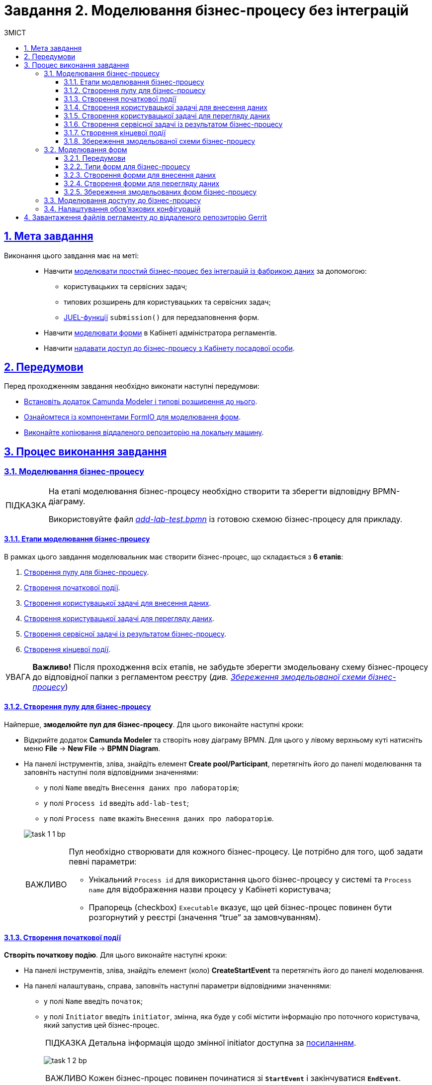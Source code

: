 :toc-title: ЗМІСТ
:toc: auto
:toclevels: 5
:experimental:
:important-caption:     ВАЖЛИВО
:note-caption:          ПРИМІТКА
:tip-caption:           ПІДКАЗКА
:warning-caption:       ПОПЕРЕДЖЕННЯ
:caution-caption:       УВАГА
:example-caption:           Приклад
:figure-caption:            Зображення
:table-caption:             Таблиця
:appendix-caption:          Додаток
:sectnums:
:sectnumlevels: 5
:sectanchors:
:sectlinks:
:partnums:

= Завдання 2. Моделювання бізнес-процесу без інтеграцій

== Мета завдання

Виконання цього завдання має на меті: ::

* Навчити xref:#bp-modeling[моделювати простий бізнес-процес без інтеграцій із фабрикою даних] за допомогою:
** користувацьких та сервісних задач;
** типових розширень для користувацьких та сервісних задач;
** xref:registry-develop:bp-modeling/bp/modeling-facilitation/modelling-with-juel-functions.adoc[JUEL-функції] `submission()` для передзаповнення форм.
* Навчити xref:#forms-modeling[моделювати форми] в Кабінеті адміністратора регламентів.
* Навчити xref:#bp-access[надавати доступ до бізнес-процесу з Кабінету посадової особи].

== Передумови

Перед проходженням завдання необхідно виконати наступні передумови:

* xref:bp-modeling/bp/element-templates/bp-element-templates-installation-configuration.adoc#business-process-modeler-extensions-installation[Встановіть додаток Camunda Modeler і типові розширення до нього].
* xref:registry-develop:bp-modeling/forms/bp-modeling-forms-general-description.adoc[Ознайомтеся із компонентами FormIO для моделювання форм].
* xref:registry-develop:registry-admin/regulations-deploy/registry-admin-deploy-regulation.adoc[Виконайте копіювання віддаленого репозиторію на локальну машину].


== Процес виконання завдання

[#bp-modeling]
=== Моделювання бізнес-процесу

[TIP]
====
На етапі моделювання бізнес-процесу необхідно створити та зберегти відповідну BPMN-діаграму.

Використовуйте файл _link:{attachmentsdir}/study-project/task-1/bp-schema/add-lab-test.bpmn[add-lab-test.bpmn]_ із готовою схемою бізнес-процесу для прикладу.
====



==== Етапи моделювання бізнес-процесу

В рамках цього завдання моделювальник має створити бізнес-процес, що складається з *6 етапів*:

. xref:#create-pool-bp[Створення пулу для бізнес-процесу].
. xref:#create-start-event[Створення початкової події].
. xref:#create-task-add-lab-data[Створення користувацької задачі для внесення даних].
. xref:#create-task-view-lab-data[Створення користувацької задачі для перегляду даних].
. xref:#create-service-task-bp-result[Створення сервісної задачі із результатом бізнес-процесу].
. xref:#create-end-event[Створення кінцевої події].

CAUTION: *Важливо!* Після проходження всіх етапів, не забудьте зберегти змодельовану схему бізнес-процесу до відповідної папки з регламентом реєстру (_див. xref:#save-bp-schema[Збереження змодельованої схеми бізнес-процесу]_)

[#create-pool-bp]
==== Створення пулу для бізнес-процесу

Найперше, *змоделюйте пул для бізнес-процесу*. Для цього виконайте наступні кроки:

* Відкрийте додаток *Camunda Modeler* та створіть нову діаграму BPMN. Для цього у лівому верхньому куті натисніть меню *File* -> *New File* -> *BPMN Diagram*.

* На панелі інструментів, зліва, знайдіть елемент *Create pool/Participant*, перетягніть його до панелі моделювання та заповніть наступні поля відповідними значеннями:
+
--
** у полі `Name` введіть `Внесення даних про лабораторію`;
** у полі `Process id` введіть `add-lab-test`;
** у полі `Process name` вкажіть `Внесення даних про лабораторію`.
--
+
image:registry-develop:study-project/task-1/task-1-1-bp.png[]

+
[IMPORTANT]
====
Пул необхідно створювати для кожного бізнес-процесу. Це потрібно для того, щоб задати певні параметри:

* Унікальний `Process id` для використання цього бізнес-процесу у системі та `Process name` для відображення назви процесу у Кабінеті користувача;
* Прапорець (checkbox) `Executable` вказує, що цей бізнес-процес повинен бути розгорнутий у реєстрі (значення “true” за замовчуванням).
====

[#create-start-event]
==== Створення початкової події

*Створіть початкову подію*. Для цього виконайте наступні кроки:

* На панелі інструментів, зліва, знайдіть елемент (коло) *CreateStartEvent* та перетягніть його до панелі моделювання.

* На панелі налаштувань, справа, заповніть наступні параметри відповідними значеннями:
** у полі `Name` введіть `початок`;
** у полі `Initiator` введіть `initiator`, змінна, яка буде у собі містити інформацію про поточного користувача, який запустив цей бізнес-процес.
+
[TIP]
====
Детальна інформація щодо змінної initiator доступна за xref:registry-develop:bp-modeling/bp/modeling-facilitation/modelling-with-juel-functions.adoc[посиланням].
====
image:registry-develop:study-project/task-1/task-1-2-bp.png[]
+
[IMPORTANT]
====
Кожен бізнес-процес повинен починатися зі *`StartEvent`* і закінчуватися *`EndEvent`*.
====

[#create-task-add-lab-data]
==== Створення користувацької задачі для внесення даних

Далі *створіть користувацьку задачу (User Task), призначену для внесення даних*. Для цього виконайте наступні кроки:

* Оберіть коло з початковою подією, змодельованою на xref:#create-start-event[попередньому етапі], та приєднайте нову користувацьку задачу, натиснувши іконку *Append Task*.

* Вкажіть тип задачі, натиснувши іконку ключа та обравши з меню пункт *User Task*.

* Введіть назву задачі -- `Внесення даних про лабораторію` (поле `Name` на панелі справа).

* На панелі налаштувань, справа, заповніть наступні параметри відповідними значеннями:

** натисніть `Open Catalog`, оберіть шаблон *User Form* (*Користувацька форма*) та натисніть `Apply` для підтвердження;
** заповніть наступні поля:

*** у полі `Id` зазначте `addLabForm`;
*** у полі `Name` введіть `Внесення даних про лабораторію`;
*** у полі `Form key` введіть `add-lab-bp-add-lab-test`;
*** у полі `Assignee` вкажіть `${initiator}`.

image:registry-develop:study-project/task-1/task-1-3-bp.png[]

[#create-task-view-lab-data]
==== Створення користувацької задачі для перегляду даних

Далі *створіть користувацьку задачу (User Task), призначену для перегляду даних*. Для цього виконайте наступні кроки:

* Оберіть прямокутник із користувацькою задачею *Внесення даних про лабораторію*, змодельованою на xref:#create-task-add-lab-data[попередньому етапі], та приєднайте нову користувацьку задачу, натиснувши іконку *Append Task*.

* Введіть назву задачі -- *Перегляд даних про лабораторію* (поле `Name` на панелі справа).

* Вкажіть тип задачі, натиснувши іконку ключа та обравши з меню пункт *User Task*.

* На панелі налаштувань, справа, заповніть наступні параметри відповідними значеннями:
+
--
** натисніть `Open Catalog`, оберіть шаблон *User Form* (*Користувацька форма*) та натисніть `Apply` для підтвердження;
** заповніть наступні поля:
*** у полі `Name` введіть значення `Перегляд даних про лабораторію`;
+
[TIP]
====
Для задач поле `Name` використовується лише для відображення назви задачі у бізнес-процесі й жодним чином не впливає на бізнес-логіку.
====
*** у полі `Form key` введіть `add-lab-bp-view-lab-test`;
+
[TIP]
====
У полі `Form key` зазначається унікальний id форми. Він задається при створенні форми через admin-portal (Кабінет адміністратора регламенту). Процес створення форми із зазначенням id описано у xref:#forms-modeling[наступних розділах] цієї інструкції.
====
*** у полі `Assignee` вкажіть `$\{initiator}`;
+
[TIP]
====
У полі `Assignee` зазначається який користувач буде виконувати цю задачу. Через те, що у системі є можливість передавати виконання бізнес-процесу між користувачами, то необхідно обов'язково вказувати `Assignee`.
В зазначеному прикладі це `initiator` -- користувач, який ініціював виконання цього бізнес-процесу.
====
*** у полі `Form data pre-population` вкажіть змінну `${submission("addLabForm").formData}`.
--
+
image:registry-develop:study-project/task-1/task-1-4-bp.png[]
+
[TIP]
====
За детальною інформацією щодо використання JUEL-функцій у бізнес-процесах (у нашому прикладі `submission()`) зверніться до інструкції:

* xref:registry-develop:bp-modeling/bp/modeling-facilitation/modelling-with-juel-functions.adoc[Спрощення моделювання бізнес-процесів за допомогою JUEL-функцій].
====

[#create-service-task-bp-result]
==== Створення сервісної задачі із результатом бізнес-процесу

Далі необхідно *створити сервісну задачу (Service Task) для виводу результату бізнес-процесу*. Для цього виконайте наступні кроки:

* Оберіть прямокутник із користувацькою задачею *Перегляд даних про лабораторію*, змодельованою на xref:#create-task-view-lab-data[попередньому етапі], та приєднайте нову сервісну задачу, натиснувши іконку *Append Task*.

* Вкажіть тип задачі, натиснувши іконку ключа та обравши з меню пункт *Service Task*.

* Введіть назву задачі -- `Встановити результат БП` (поле `Name` на панелі справа).

* На панелі налаштувань, справа, заповніть наступні параметри відповідними значеннями:
+
--
** натисніть `Open Catalog`, оберіть шаблон *Define business process status* (*Визначити статус бізнес-процесу*) та натисніть `Apply` для підтвердження;
** заповніть наступні поля:

*** у полі `Name` введіть `Встановити результат БП`;
*** у полі `Status` введіть `Дані про лабораторію відображені`.
--
+
image:registry-develop:study-project/task-1/task-1-5-bp.png[]
+
[NOTE]
====
За допомогою цієї сервісної задачі встановлюється статус виконання бізнес-процесу, який показується у Кабінеті користувача, на підставі заданого тексту.

Це надає змогу користувачам швидше орієнтуватися, що було зроблено при виконанні певного бізнес-процесу.
====

[#create-end-event]
==== Створення кінцевої події

Насамкінець *змоделюйте кінцеву подію для завершення бізнес-процесу*. Для цього виконайте наступні кроки:

* Оберіть прямокутник із сервісною задачею *Встановити результат БП*, змодельованою на попередньому етапі, та приєднайте кінцеву подію, натиснувши іконку *Append EndEvent*.

* На панелі налаштувань, справа, вкажіть назву задачі:

** у полі `Name` введіть значення `кінець`.

image:registry-develop:study-project/task-1/task-1-6-bp.png[]

[#save-bp-schema]
==== Збереження змодельованої схеми бізнес-процесу

Після завершення процесу моделювання збережіть отриману схему бізнес-процесу із назвою _add-lab-test.bpmn_ до регламентної папки *_bpmn_* проєкту в Gerrit-репозиторії. Для цього у лівому верхньому куті відкрийте меню *File* -> *Save File As..*, введіть відповідну назву та шлях.

[#forms-modeling]
=== Моделювання форм

[TIP]
====
На етапі моделювання форм необхідно створити та прив'язати JSON-форми до попередньо змодельованих задач в рамках бізнес-процесу.

Форми прив'язуються до бізнес-процесів за службовою назвою.

Використовуйте файли _link:{attachmentsdir}/study-project/task-1/bp-forms/add-lab-bp-add-lab-test.json[add-lab-bp-add-lab-test.json]_ та _link:{attachmentsdir}/study-project/task-1/bp-forms/add-lab-bp-view-lab-test.json[add-lab-bp-view-lab-test.json]_ зі змодельованими формами для прикладу.
====

==== Передумови

**Моделювання форм**, що використовуються при побудові бізнес-процесів, відбувається у вебзастосунку **Кабінет адміністратора регламентів**.

[TIP]
====
Посилання до *Кабінету адміністратора регламентів* можливо отримати, наприклад, в Openshift-консолі. Для цього перейдіть до розділу `Networking` → `Routes`, оберіть відповідний проєкт, в рядку пошуку вкажіть назву сервісу `admin-portal`, після чого посилання буде доступне у колонці `Location`.

image:registry-develop:study-project/task-1/task-1-15-forms.png[]
====

[NOTE]
====
Детальна інформація щодо моделювання форм доступна за посиланням:

* xref:registry-develop:bp-modeling/forms/registry-admin-modelling-forms.adoc[]
====

[#form-types]
==== Типи форм для бізнес-процесу

В рамках цього завдання моделювальник має створити форми *2 типів* для налаштування правильної взаємодії із бізнес-процесом:

* xref:form-insert-data[форма для внесення даних];
* xref:form-view-data[форма для перегляду даних].

[#form-insert-data]
==== Створення форми для внесення даних

[WARNING]
====
Рекомендуємо виконувати усі налаштування, використовуючи браузер link:https://www.google.com/intl/uk_ua/chrome/[Google Chrome] для стабільної роботи усіх сервісів.
====

Найперше, необхідно *створити форму для внесення даних* користувачем. Для цього виконайте наступні кроки:

. Увійдіть до застосунку *Кабінет адміністратора регламентів*.
+
image::registry-develop:bp-modeling/forms/admin-portal-form-modeling-step-1.png[]

. За замовчуванням після авторизації відбувається перехід до майстер-версії регламенту, де відображаються форми, які вже розгорнуть у регламенті, наразі він буде пустим.
В майстер-версії наявні форми доступні лише для перегляду без можливості їх редагування.
Щоб мати можливість створювати та редагувати форми необхідно створити новий запит (версію кандидат на зміни).
+
image:registry-develop:study-project/task-1/task-1-16-forms.png[]

. У полі `Назва версії` вкажіть, наприклад, _"завдання-1"_, а в полі `Опис зміни` _“Створення форм для Завдання 1”_. Після зазначення назви та опису натисніть `Створити`.
+
image:registry-develop:study-project/task-1/task-1-17-forms.png[]
+
Після створення буде автоматично виконано перехід до версії-кандидата у редакторі, де вже можливо буде створювати та редагувати форми.

. Перейдіть до розділу `UI-форм`. Щоб створити нову форму для бізнес-процесу, натисніть кнопку `Створити нову форму`.
+
image:registry-develop:study-project/task-1/task-1-18-forms.png[]

. У вікні, що відкрилося, заповніть поля:
+
--
* Вкажіть назву відповідної користувацької задачі -- xref:#create-task-add-lab-data[`Внесення даних про лабораторію`] в полі `Бізнес-назва форми`.
* Заповніть поле `Службова назва форми` значенням `add-lab-bp-add-lab-test`.
--
+
image:registry-develop:study-project/task-1/task-1-19-forms.png[]

. Перейдіть на вкладку `Конструктор`.
+
[NOTE]
====
Рекомендовано використовувати компоненти із розділу “Оновлені”.
====
+
З панелі зліва перетягніть компонент *Text Field* до панелі моделювання та виконайте наступні налаштування:
+
image:registry-develop:study-project/task-1/task-1-20-forms.png[]

** на вкладці *Display* заповніть поле `Label` значенням `Назва лабораторії`:
image:registry-develop:study-project/task-1/task-1-7-forms.png[]

** на вкладці *API* заповніть поле `Property name` значенням `name`;
** натисніть кнопку `Save` для збереження змін:
image:registry-develop:study-project/task-1/task-1-8-forms.png[]

. З панелі зліва перетягніть компонент *Text Field* до панелі моделювання та виконайте наступні налаштування:

** на вкладці *Display* заповніть поле `Label` значенням `Код ЄДРПОУ або РНОКПП`:
image:registry-develop:study-project/task-1/task-1-9-forms.png[]

** на вкладці *API* заповніть поле `Property name` значенням `edrpou`;
** Натисніть кнопку `Save` для збереження змін:
image:registry-develop:study-project/task-1/task-1-10-forms.png[]

. Збережіть форму, натиснувши кнопку `Створити форму` у правому верхньому куті:
image:registry-develop:study-project/task-1/task-1-11-forms.png[]

[#form-view-data]
==== Створення форми для перегляду даних

Після завершення попереднього кроку та створення форми для внесення даних, *створіть* ще одну *форму для перегляду даних*.

Для цього або *скопіюйте* xref:#form-insert-data[попередньо змодельовану форму], натиснувши **іконку копіювання** -- це дозволить створити форму із готового шаблону, -- або *створіть нову форму*, натиснувши кнопку `Створити нову форму` у правому верхньому куті.

image:registry-develop:study-project/task-1/task-1-12-forms.png[]

*Налаштуйте параметри форми*:

* введіть назву користувацької задачі xref:#create-task-view-lab-data[`Перегляд даних про лабораторію`] в полі `Бізнес-назва форми`;
* заповніть поле `Службова назва форми` значенням `add-lab-bp-view-lab-test`;

* В обох компонентах -- *Назва лабораторії* та *Код ЄДРПОУ або РНОКПП*:

** на вкладці *Display* встановіть прапорець для параметра *Disabled*;
** Натисніть кнопку `Save` для збереження змін.
image:registry-develop:study-project/task-1/task-1-13-forms.png[]

==== Збереження змодельованих форм бізнес-процесу

* Збережіть форму, натиснувши кнопку `Створити форму` у правому верхньому куті.

* Завантажте форми, натиснувши *іконку завантаження*, та помістіть їх до регламентної папки *_forms_* проєкту в локальному Gerrit-репозиторії.
image:registry-develop:study-project/task-1/task-1-14-forms.png[]

[#bp-access]
=== Моделювання доступу до бізнес-процесу

[TIP]
====
На цьому етапі необхідно надати доступ до бізнес-процесу із Кабінету посадової особи.

Параметри доступу налаштовуються у конфігураційному файлі, що має назву _link:{attachmentsdir}/study-project/task-1/bp-access/officer.yml[officer.yml]_.
====

Створіть файл _officer.yml_ та зазначте в ньому наступні параметри:

[source,yaml]
----
authorization:
  realm: 'officer'
  process_definitions:
    - process_definition_id: 'add-lab-test'
      process_name: 'Створення лабораторії'
      process_description: 'Регламент для створення лабораторій'
      roles:
        - officer
----

Збережіть файл _officer.yml_ до регламентної папки *_bp-auth_* проєкту в локальному Gerrit-репозиторії.

[IMPORTANT]
====
У разі, якщо не вказувати таку конфігурацію, то бізнес-процес буде розгорнуто у регламенті, але він не буде відображатися у Кабінеті користувача.

* У файлі `_bp-auth/officer.yml_` зазначаються бізнес-процеси, які будуть доступні в officer-порталі (Кабінеті посадової особи).
* У файлі `_bp-auth/citizen.yml_` зазначаються бізнес-процеси, які будуть доступні в citizen порталі (Кабінеті отримувача послуг).

Ролі `(roles:)` – це перелік ролей, для яких буде показано бізнес-процес в Кабінеті користувача. Ролі можливо надати користувачу через сервіс *Keycloak* у відповідному реалмі. Детальна інформація щодо ролей та розмежування прав доступу доступна за посиланням:

* xref:registry-develop:bp-modeling/bp/access/roles-rbac-bp-modelling.adoc[]
====



=== Налаштування обов'язкових конфігурацій

Файл `_camunda-global-system-vars.yml_` не повинен бути порожнім. Додайте туди одне нове значення:

----
supportEmail: help@support.com
----

Додайте конфігурації для залежних сервісів ШБО "Трембіта" до файлу `_bp-trembita/configuration.yml_`. Скористайтесь прикладом значень за замовчуванням конфігурацій із файлу: _configuration.yml_. Більш детально у інструкції за посиланням:

* xref:registry-develop:registry-admin/external-integration/api-call/trembita/external-services-connection-config.adoc[]

== Завантаження файлів регламенту до віддаленого репозиторію Gerrit

Для успішного розгортання бізнес-процесу, форм, а також застосування правильних налаштувань доступу до бізнес-процесу у цільовому середовищі, адміністратор регламенту має завантажити збережені локально файли регламенту реєстру до віддаленого сховища коду Gerrit.

Для цього виконайте кроки з інструкції xref:registry-develop:registry-admin/regulations-deploy/registry-admin-deploy-regulation.adoc[].